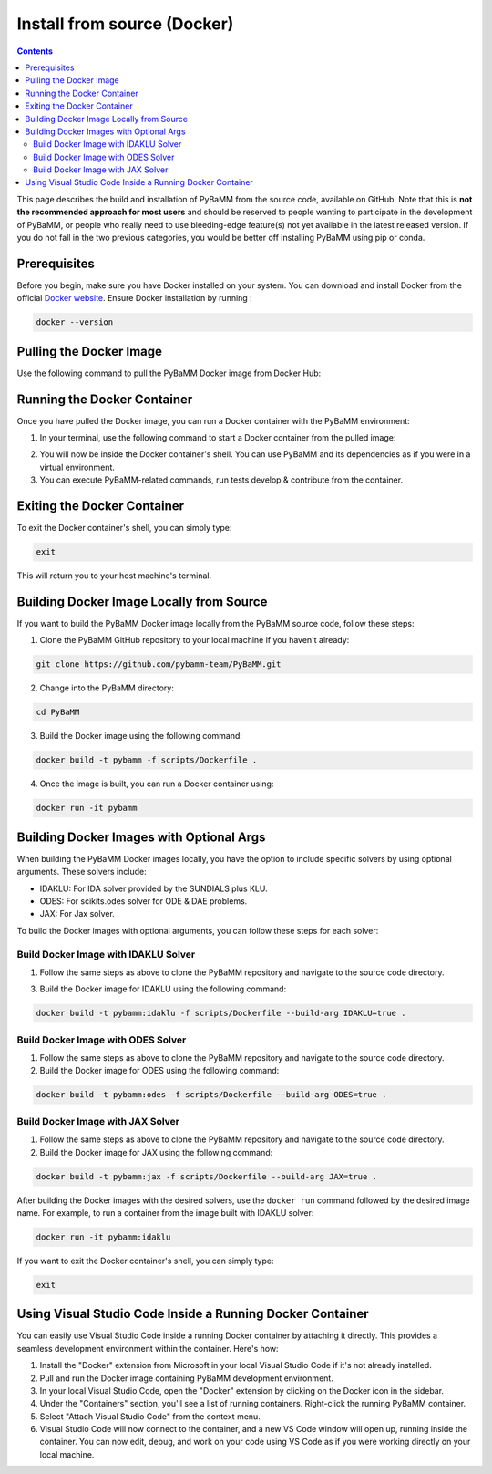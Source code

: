 Install from source (Docker)
============================

.. contents::

This page describes the build and installation of PyBaMM from the source code, available on GitHub. Note that this is **not the recommended approach for most users** and should be reserved to people wanting to participate in the development of PyBaMM, or people who really need to use bleeding-edge feature(s) not yet available in the latest released version. If you do not fall in the two previous categories, you would be better off installing PyBaMM using pip or conda.

Prerequisites
-------------
Before you begin, make sure you have Docker installed on your system. You can download and install Docker from the official `Docker website <https://www.docker.com/get-started/>`_.
Ensure Docker installation by running :

.. code:: bash

	  docker --version

Pulling the Docker Image
------------------------
Use the following command to pull the PyBaMM Docker image from Docker Hub:

.. tab:: Basic

      .. code:: bash

            docker pull pybamm/pybamm:latest

.. tab:: ODES Solver

      .. code:: bash

            docker pull pybamm/pybamm:odes

.. tab:: JAX Solver

      .. code:: bash

            docker pull pybamm/pybamm:jax

.. tab:: IDAKLU Solver

      .. code:: bash

            docker pull pybamm/pybamm:idaklu

.. tab:: All Solver

      .. code:: bash

            docker pull pybamm/pybamm:all

Running the Docker Container
----------------------------

Once you have pulled the Docker image, you can run a Docker container with the PyBaMM environment:

1. In your terminal, use the following command to start a Docker container from the pulled image:

.. tab:: Basic

      .. code:: bash

            docker run -it pybamm/pybamm:latest

.. tab:: ODES Solver

      .. code:: bash

            docker run -it pybamm/pybamm:odes

.. tab:: JAX Solver

      .. code:: bash

            docker run -it pybamm/pybamm:jax

.. tab:: IDAKLU Solver

      .. code:: bash

            docker run -it pybamm/pybamm:idaklu

.. tab:: All Solver

      .. code:: bash

            docker run -it pybamm/pybamm:all

2. You will now be inside the Docker container's shell. You can use PyBaMM and its dependencies as if you were in a virtual environment.

3. You can execute PyBaMM-related commands, run tests develop & contribute from the container.

Exiting the Docker Container
----------------------------

To exit the Docker container's shell, you can simply type:

.. code-block:: bash

      exit

This will return you to your host machine's terminal.

Building Docker Image Locally from Source
-----------------------------------------

If you want to build the PyBaMM Docker image locally from the PyBaMM source code, follow these steps:

1. Clone the PyBaMM GitHub repository to your local machine if you haven't already:

.. code-block:: bash

      git clone https://github.com/pybamm-team/PyBaMM.git

2. Change into the PyBaMM directory:

.. code-block:: bash

      cd PyBaMM

3. Build the Docker image using the following command:

.. code-block:: bash

      docker build -t pybamm -f scripts/Dockerfile .

4. Once the image is built, you can run a Docker container using:

.. code-block:: bash

      docker run -it pybamm

Building Docker Images with Optional Args
-----------------------------------------

When building the PyBaMM Docker images locally, you have the option to include specific solvers by using optional arguments. These solvers include:

- IDAKLU: For IDA solver provided by the SUNDIALS plus KLU.
- ODES: For scikits.odes solver for ODE & DAE problems.
- JAX: For Jax solver.

To build the Docker images with optional arguments, you can follow these steps for each solver:

Build Docker Image with IDAKLU Solver
~~~~~~~~~~~~~~~~~~~~~~~~~~~~~~~~~~~~~

1. Follow the same steps as above to clone the PyBaMM repository and navigate to the source code directory.

3. Build the Docker image for IDAKLU using the following command:

.. code-block:: bash

      docker build -t pybamm:idaklu -f scripts/Dockerfile --build-arg IDAKLU=true .

Build Docker Image with ODES Solver
~~~~~~~~~~~~~~~~~~~~~~~~~~~~~~~~~~~

1. Follow the same steps as above to clone the PyBaMM repository and navigate to the source code directory.

2. Build the Docker image for ODES using the following command:

.. code-block:: bash

      docker build -t pybamm:odes -f scripts/Dockerfile --build-arg ODES=true .

Build Docker Image with JAX Solver
~~~~~~~~~~~~~~~~~~~~~~~~~~~~~~~~~~

1. Follow the same steps as above to clone the PyBaMM repository and navigate to the source code directory.

2. Build the Docker image for JAX using the following command:

.. code-block:: bash

      docker build -t pybamm:jax -f scripts/Dockerfile --build-arg JAX=true .


After building the Docker images with the desired solvers, use the ``docker run`` command followed by the desired image name. For example, to run a container from the image built with IDAKLU solver:

.. code-block:: bash

      docker run -it pybamm:idaklu

If you want to exit the Docker container's shell, you can simply type:

.. code-block:: bash

      exit

Using Visual Studio Code Inside a Running Docker Container
----------------------------------------------------------

You can easily use Visual Studio Code inside a running Docker container by attaching it directly. This provides a seamless development environment within the container. Here's how:

1. Install the "Docker" extension from Microsoft in your local Visual Studio Code if it's not already installed.
2. Pull and run the Docker image containing PyBaMM development environment.
3. In your local Visual Studio Code, open the "Docker" extension by clicking on the Docker icon in the sidebar.
4. Under the "Containers" section, you'll see a list of running containers. Right-click the running PyBaMM container.
5. Select "Attach Visual Studio Code" from the context menu.
6. Visual Studio Code will now connect to the container, and a new VS Code window will open up, running inside the container. You can now edit, debug, and work on your code using VS Code as if you were working directly on your local machine.
